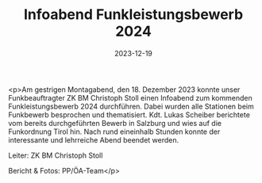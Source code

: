#+TITLE: Infoabend Funkleistungsbewerb 2024
#+DATE: 2023-12-19
#+FACEBOOK_URL: https://facebook.com/ffwenns/posts/730426692453119

<p>Am gestrigen Montagabend, den 18. Dezember 2023 konnte unser Funkbeauftragter ZK BM Christoph Stoll einen Infoabend zum kommenden Funkleistungsbewerb 2024 durchführen. Dabei wurden alle Stationen beim Funkbewerb besprochen und thematisiert. Kdt. Lukas Scheiber berichtete vom bereits durchgeführten Bewerb in Salzburg und wies auf die Funkordnung Tirol hin. 
Nach rund eineinhalb Stunden konnte der interessante und lehrreiche Abend beendet werden. 

Leiter: ZK BM Christoph Stoll

Bericht & Fotos: PP/ÖA-Team</p>
